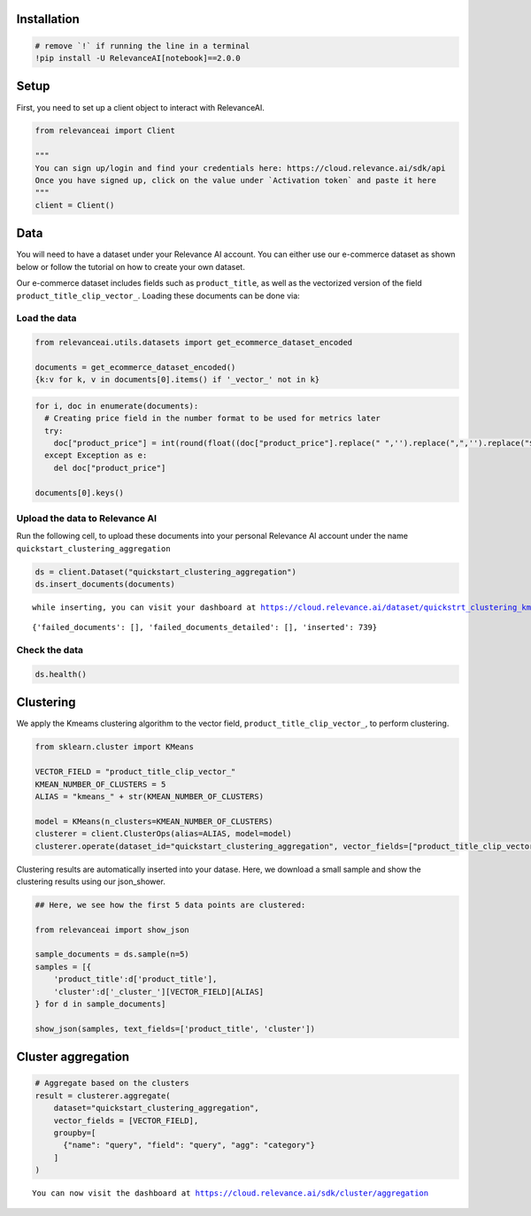Installation
============

.. code:: python

    # remove `!` if running the line in a terminal
    !pip install -U RelevanceAI[notebook]==2.0.0


Setup
=====

First, you need to set up a client object to interact with RelevanceAI.

.. code:: python

    from relevanceai import Client

    """
    You can sign up/login and find your credentials here: https://cloud.relevance.ai/sdk/api
    Once you have signed up, click on the value under `Activation token` and paste it here
    """
    client = Client()



Data
====

You will need to have a dataset under your Relevance AI account. You can
either use our e-commerce dataset as shown below or follow the tutorial
on how to create your own dataset.

Our e-commerce dataset includes fields such as ``product_title``, as
well as the vectorized version of the field
``product_title_clip_vector_``. Loading these documents can be done via:

Load the data
-------------

.. code:: python

    from relevanceai.utils.datasets import get_ecommerce_dataset_encoded

    documents = get_ecommerce_dataset_encoded()
    {k:v for k, v in documents[0].items() if '_vector_' not in k}


.. code:: python

    for i, doc in enumerate(documents):
      # Creating price field in the number format to be used for metrics later
      try:
        doc["product_price"] = int(round(float((doc["product_price"].replace(" ",'').replace(",",'').replace("$",'')))))
      except Exception as e:
        del doc["product_price"]

    documents[0].keys()


Upload the data to Relevance AI
-------------------------------

Run the following cell, to upload these documents into your personal
Relevance AI account under the name
``quickstart_clustering_aggregation``

.. code:: python

    ds = client.Dataset("quickstart_clustering_aggregation")
    ds.insert_documents(documents)



.. parsed-literal::

    while inserting, you can visit your dashboard at https://cloud.relevance.ai/dataset/quickstrt_clustering_kmeans/dashboard/monitor/




.. parsed-literal::

    {'failed_documents': [], 'failed_documents_detailed': [], 'inserted': 739}



Check the data
--------------

.. code:: python

    ds.health()


Clustering
==========

We apply the Kmeams clustering algorithm to the vector field,
``product_title_clip_vector_``, to perform clustering.

.. code:: python

    from sklearn.cluster import KMeans

    VECTOR_FIELD = "product_title_clip_vector_"
    KMEAN_NUMBER_OF_CLUSTERS = 5
    ALIAS = "kmeans_" + str(KMEAN_NUMBER_OF_CLUSTERS)

    model = KMeans(n_clusters=KMEAN_NUMBER_OF_CLUSTERS)
    clusterer = client.ClusterOps(alias=ALIAS, model=model)
    clusterer.operate(dataset_id="quickstart_clustering_aggregation", vector_fields=["product_title_clip_vector_"])




Clustering results are automatically inserted into your datase. Here, we
download a small sample and show the clustering results using our
json_shower.

.. code:: python

    ## Here, we see how the first 5 data points are clustered:

    from relevanceai import show_json

    sample_documents = ds.sample(n=5)
    samples = [{
        'product_title':d['product_title'],
        'cluster':d['_cluster_'][VECTOR_FIELD][ALIAS]
    } for d in sample_documents]

    show_json(samples, text_fields=['product_title', 'cluster'])



Cluster aggregation
===================

.. code:: python

    # Aggregate based on the clusters
    result = clusterer.aggregate(
        dataset="quickstart_clustering_aggregation",
        vector_fields = [VECTOR_FIELD],
        groupby=[
          {"name": "query", "field": "query", "agg": "category"}
        ]
    )



.. parsed-literal::

    You can now visit the dashboard at https://cloud.relevance.ai/sdk/cluster/aggregation
